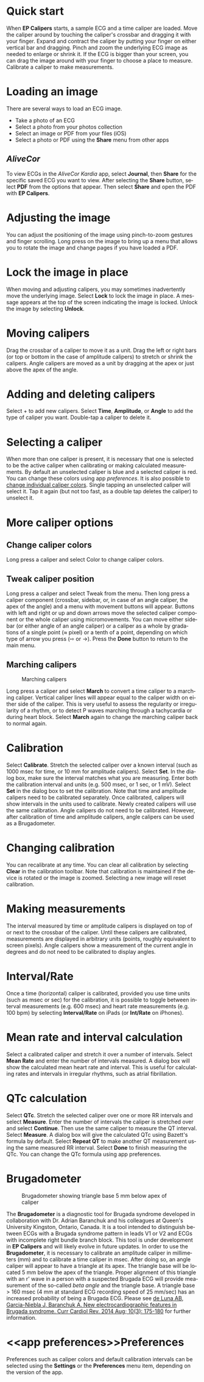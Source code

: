 #+TITLE:     
#+AUTHOR:    David Mann
#+EMAIL:     mannd@epstudiossoftware.com
#+DATE:      [2015-04-02 Thu]
#+DESCRIPTION: EP Calipers Help
#+KEYWORDS:
#+LANGUAGE:  en
#+OPTIONS:   H:3 num:nil toc:nil \n:nil @:t ::t |:t ^:t -:t f:t *:t <:t
#+OPTIONS:   TeX:t LaTeX:t skip:nil d:nil todo:t pri:nil tags:not-in-toc 
#+INFOJS_OPT: view:nil toc:nil ltoc:t mouse:underline buttons:0 path:http://orgmode.org/org-info.js
#+EXPORT_SELECT_TAGS: export
#+EXPORT_EXCLUDE_TAGS: noexport
#+LINK_UP:   
#+LINK_HOME: 
#+XSLT:
#+HTML_HEAD: <link rel="stylesheet" type="text/css" href="../../org.css"/>
#+HTML_HEAD: <style media="screen" type="text/css"> img {max-width: 100%; height: auto;} </style>
* Quick start
:PROPERTIES:
:CUSTOM_ID: quick-start-id
:END:
When *EP Calipers* starts, a sample ECG and a time caliper are loaded. Move the caliper around by touching the caliper's crossbar and dragging it with your finger.  Expand and contract the caliper by putting your finger on either vertical bar and dragging.  Pinch and
zoom the underlying ECG image as needed to enlarge or shrink it.  If
the ECG is bigger than your screen, you can drag the image around with
your finger to choose a place to measure.  Calibrate a caliper to make measurements.  
* Loading an image
:PROPERTIES:
:CUSTOM_ID: loading-image-id
:END:
There are several ways to load an ECG image.
- Take a photo of an ECG
- Select a photo from your photos collection
- Select an image or PDF from your files (iOS)
- Select a photo or PDF using the *Share* menu from other apps
** /AliveCor/
To view ECGs in the /AliveCor Kardia/ app, select *Journal*, then *Share* for the specific saved ECG you want to view.  After selecting the *Share* button, select *PDF* from the options that appear.  Then select *Share* and open the PDF with *EP Calipers*.  
* Adjusting the image
:PROPERTIES:
:CUSTOM_ID: adjusting-image-id
:END:
You can adjust the positioning of the image using pinch-to-zoom gestures and finger scrolling.  Long press on the image to bring up a menu that allows you to rotate the image and change pages if you have loaded a PDF.
* Lock the image in place
:PROPERTIES:
:CUSTOM_ID: lock-image-id
:END:
When moving and adjusting calipers, you may sometimes inadvertently move the underlying image.  Select *Lock* to lock the image in place.  A message appears at the top of the screen indicating the image is locked.  Unlock the image by selecting *Unlock*.
* Moving calipers
:PROPERTIES:
:CUSTOM_ID: moving-calipers-id
:END:
Drag the crossbar of a caliper to move it as a unit.  Drag the left or right bars (or top or bottom in the case of amplitude calipers) to stretch or shrink the calipers. Angle calipers are moved as a unit by dragging at the apex or just above the apex of the angle.  
* Adding and deleting calipers
:PROPERTIES:
:CUSTOM_ID: adding-deleting-calipers-id
:END:
Select + to add new calipers. Select *Time*, *Amplitude*, or *Angle* to add the type of caliper you want. 
Double-tap a caliper to delete it.
* Selecting a caliper
:PROPERTIES:
:CUSTOM_ID: selecting-caliper-id
:END:
When more than one caliper is present, it is necessary that one is selected to be the active caliper when calibrating or making calculated measurements.  By default an unselected caliper is blue and a selected caliper is red.  You can change these colors using app [[app preferences][preferences]].  It is also possible to [[colors][change individual caliper colors]].  Single tapping an unselected caliper will select it.  Tap it again (but not too fast, as a double tap deletes the caliper) to unselect it.  
* More caliper options
:PROPERTIES:
:CUSTOM_ID: more-caliper-options-id
:END:
** <<colors>>Change caliper colors
Long press a caliper and select Color to change caliper colors.
** Tweak caliper position
Long press a caliper and select Tweak from the menu.  Then long press a caliper component (crossbar, sidebar, or, in case of an angle caliper, the apex of the angle) and a menu with movement buttons will appear.  Buttons with left and right or up and down arrows move the selected caliper component or the whole caliper using micromovements.  You can move either sidebar (or either angle of an angle caliper) or a caliper as a whole by gradations of a single point (≈ pixel) or a tenth of a point, depending on which type of arrow you press (⇨ or →).  Press the *Done* button to return to the main menu.
** Marching calipers
#+CAPTION: Marching calipers
[[./img/marching_calipers2.png]]

Long press a caliper and select *March* to convert a time caliper to a marching caliper.  Vertical caliper lines will appear equal to the caliper width on either side of the caliper.  This is very useful to assess the regularity or irregularity of a rhythm, or to detect P waves marching through a tachycardia or during heart block.  Select *March* again to change the marching caliper back to normal again.
* Calibration
:PROPERTIES:
:CUSTOM_ID: calibration-id
:END:
Select *Calibrate*.  Stretch the selected caliper over a known interval (such as 1000 msec for time, or 10 mm for amplitude calipers).  Select *Set*.  In the dialog box, make sure the interval matches what you are measuring.  Enter both the calibration interval and units (e.g. 500 msec, or 1 sec, or 1 mV).  Select *Set* in the dialog box to set the calibration.  Note that time and amplitude calipers need to be calibrated separately.  Once calibrated, calipers will show intervals in the units used to calibrate.  Newly created calipers will use the same calibration. Angle calipers do not need to be calibrated.  However, after calibration of time and amplitude calipers, angle calipers can be used as a Brugadometer.
* Changing calibration
:PROPERTIES:
:CUSTOM_ID: changing-calibration-id
:END:
You can recalibrate at any time.  You can clear all calibration by selecting *Clear* in the calibration toolbar.  Note that calibration is maintained if the device is rotated or the image is zoomed.  Selecting a new image will reset calibration.
* Making measurements
:PROPERTIES:
:CUSTOM_ID: making-measurements-id
:END:
The interval measured by time or amplitude calipers is displayed on top of or next to the crossbar of the caliper.  Until these calipers are calibrated, measurements are displayed in arbitrary units (points, roughly equivalent to screen pixels).  Angle calipers show a measurement of the current angle in degrees and do not need to be calibrated to display angles.
* Interval/Rate
:PROPERTIES:
:CUSTOM_ID: interval-rate-id
:END:
Once a time (horizontal) caliper is calibrated, provided you use time units (such as msec or sec) for the calibration, it is possible to toggle between interval measurements (e.g. 600 msec) and heart rate measurements (e.g. 100 bpm) by selecting *Interval/Rate* on iPads (or *Int/Rate* on iPhones).
* Mean rate and interval calculation
:PROPERTIES:
:CUSTOM_ID: mean-rate-id
:END:
Select a calibrated caliper and stretch it over a number of intervals.  Select *Mean Rate* and enter the number of intervals measured.  A dialog box will show the calculated mean heart rate and interval.  This is useful for calculating rates and intervals in irregular rhythms, such as atrial fibrillation.
* QTc calculation
:PROPERTIES:
:CUSTOM_ID: qtc-id
:END:
Select *QTc*.  Stretch the selected caliper over one or more RR intervals and select *Measure*.  Enter the number of intervals the caliper is stretched over and select *Continue*.  Then use the same caliper to measure the QT interval.  Select *Measure*.  A dialog box will give the calculated QTc using Bazett's formula by default.  Select *Repeat QT* to make another QT measurement using the same measured RR interval.  Select *Done* to finish measuring the QTc.  You can change the QTc formula using app preferences. 
* Brugadometer
:PROPERTIES:
:CUSTOM_ID: brugadometer-id
:END:
#+CAPTION: Brugadometer showing triangle base 5 mm below apex of caliper
[[./img/brugadometer2.png]]

The *Brugadometer* is a diagnostic tool for Brugada syndrome developed in collaboration with Dr. Adrian Baranchuk and his colleagues at Queen's University Kingston, Ontario, Canada.  It is a tool intended to distinguish between ECGs with a Brugada syndrome pattern in leads V1 or V2 and ECGs with incomplete right bundle branch block.  This tool is under development in *EP Calipers* and will likely evolve in future updates.  In order to use the *Brugadometer*, it is necessary to calibrate an amplitude caliper in millimeters (mm) and to calibrate a time caliper in msec.  After doing so, an angle caliper will appear to have a triangle at its apex.  The triangle base will be located 5 mm below the apex of the triangle.  Proper alignment of this triangle with an r' wave in a person with a suspected Brugada ECG will provide measurement of the so-called /beta angle/ and the triangle base.  A triangle base > 160 msec (4 mm at standard ECG recording speed of 25 mm/sec) has an increased probability of being a Brugada ECG.   Please see [[https://www.ncbi.nlm.nih.gov/pmc/articles/PMC4040869/][de Luna AB, Garcia-Niebla J, Baranchuk A.  New electrocardiographic features in Brugada syndrome. Curr Cardiol Rev. 2014 Aug; 10(3): 175-180]] for further information.
* <<app preferences>>Preferences
:PROPERTIES:
:CUSTOM_ID: preferences-id
:END:
Preferences such as caliper colors and default calibration intervals can be selected using the *Settings* or the *Preferences* menu item, depending on the version of the app. 
